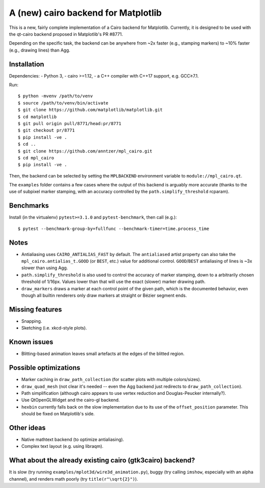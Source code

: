 A (new) cairo backend for Matplotlib
====================================

This is a new, fairly complete implementation of a Cairo backend for
Matplotlib.  Currently, it is designed to be used with the qt-cairo backend
proposed in Matplotlib's PR #8771.

Depending on the specific task, the backend can be anywhere from ~2x faster
(e.g., stamping markers) to ~10% faster (e.g., drawing lines) than Agg.

Installation
------------

Dependencies:
- Python 3,
- cairo >=1.12,
- a C++ compiler with C++17 support, e.g. GCC≥7.1.

Run::

   $ python -mvenv /path/to/venv
   $ source /path/to/venv/bin/activate
   $ git clone https://github.com/matplotlib/matplotlib.git
   $ cd matplotlib
   $ git pull origin pull/8771/head:pr/8771
   $ git checkout pr/8771
   $ pip install -ve .
   $ cd ..
   $ git clone https://github.com/anntzer/mpl_cairo.git
   $ cd mpl_cairo
   $ pip install -ve .

Then, the backend can be selected by setting the ``MPLBACKEND`` environment
variable to ``module://mpl_cairo.qt``.

The ``examples`` folder contains a few cases where the output of this backend
is arguably more accurate (thanks to the use of subpixel marker stamping, with
an accuracy controlled by the ``path.simplify_threshold`` rcparam).

Benchmarks
----------

Install (in the virtualenv) ``pytest>=3.1.0`` and ``pytest-benchmark``, then
call (e.g.)::

   $ pytest --benchmark-group-by=fullfunc --benchmark-timer=time.process_time

Notes
-----

- Antialiasing uses ``CAIRO_ANTIALIAS_FAST`` by default.  The ``antialiased``
  artist property can also take the ``mpl_cairo.antialias_t.GOOD`` (or
  ``BEST``, etc.) value for additional control.  ``GOOD``/``BEST`` antialiasing
  of lines is ~3x slower than using Agg.
- ``path.simplify_threshold`` is also used to control the accuracy of marker
  stamping, down to a arbitrarily chosen threshold of 1/16px.  Values lower
  than that will use the exact (slower) marker drawing path.
- ``draw_markers`` draws a marker at each control point of the given path,
  which is the documented behavior, even though all builtin renderers only draw
  markers at straight or Bézier segment ends.

Missing features
----------------

- Snapping.
- Sketching (i.e. xkcd-style plots).

Known issues
------------

- Blitting-based animation leaves small artefacts at the edges of the blitted
  region.

Possible optimizations
----------------------

- Marker caching in ``draw_path_collection`` (for scatter plots with multiple
  colors/sizes).
- ``draw_quad_mesh`` (not clear it's needed -- even the Agg backend just
  redirects to ``draw_path_collection``).
- Path simplification (although cairo appears to use vertex reduction and
  Douglas-Peucker internally?).
- Use QtOpenGLWidget and the cairo-gl backend.
- ``hexbin`` currently falls back on the slow implementation due to its use of
  the ``offset_position`` parameter.  This should be fixed on Matplotlib's
  side.

Other ideas
-----------

- Native mathtext backend (to optimize antialiasing).
- Complex text layout (e.g. using libraqm).

What about the already existing cairo (gtk3cairo) backend?
----------------------------------------------------------

It is slow (try running ``examples/mplot3d/wire3d_animation.py``), buggy (try
calling ``imshow``, especially with an alpha channel), and renders math poorly
(try ``title(r"\sqrt{2}")``).
